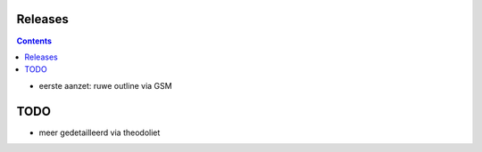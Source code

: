 Releases
========

.. contents::


- eerste aanzet: ruwe outline via GSM

TODO
====

- meer gedetailleerd via theodoliet

